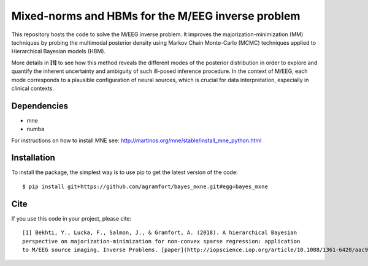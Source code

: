 Mixed-norms and HBMs for the M/EEG inverse problem
==================================================

This repository hosts the code to solve the M/EEG inverse problem. It improves the majorization-minimization (MM) techniques by probing the multimodal posterior density using Markov Chain Monte-Carlo (MCMC) techniques applied to Hierarchical Bayesian models (HBM).

More details in **[1]** to see how this method reveals the different modes of the posterior distribution in order to explore and quantify the inherent uncertainty and ambiguity of such ill-posed inference procedure. In the context of M/EEG, each mode corresponds to a plausible configuration of neural sources, which is crucial for data interpretation, especially in clinical contexts.

Dependencies
------------

* mne
* numba

For instructions on how to install MNE see: http://martinos.org/mne/stable/install_mne_python.html

Installation
------------

To install the package, the simplest way is to use pip to get the latest version of the code::

  $ pip install git+https://github.com/agramfort/bayes_mxne.git#egg=bayes_mxne

Cite
----

If you use this code in your project, please cite::

    [1] Bekhti, Y., Lucka, F., Salmon, J., & Gramfort, A. (2018). A hierarchical Bayesian
    perspective on majorization-minimization for non-convex sparse regression: application
    to M/EEG source imaging. Inverse Problems. [paper](http://iopscience.iop.org/article/10.1088/1361-6420/aac9b3/pdf)
